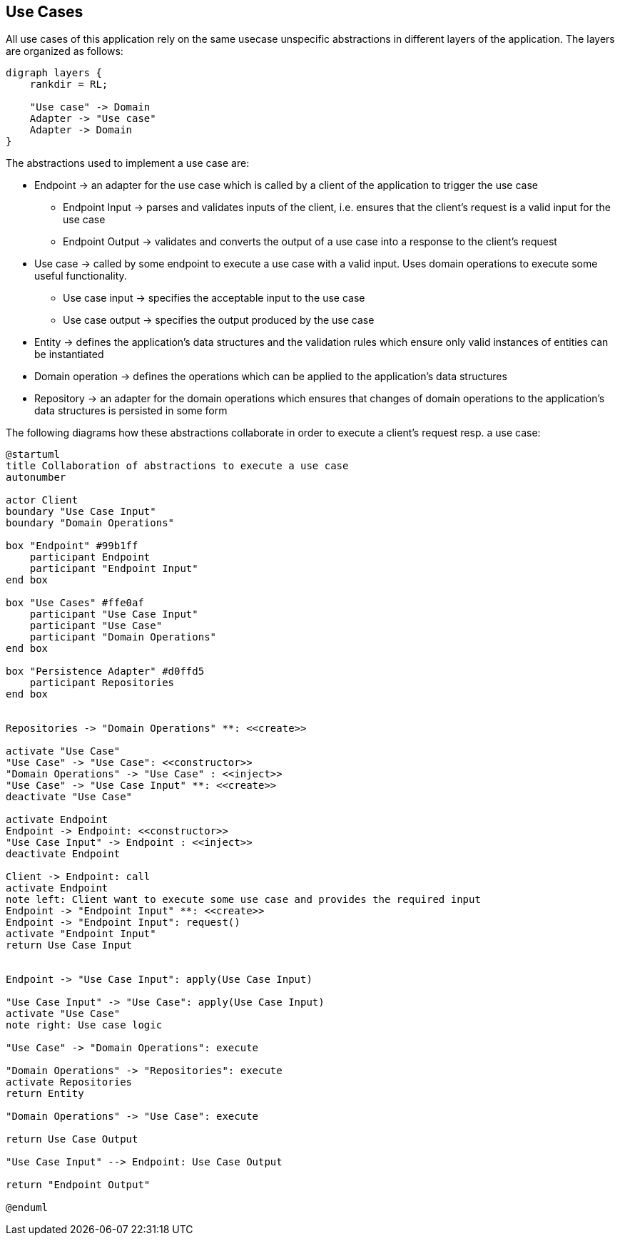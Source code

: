 == Use Cases

All use cases of this application rely on the same usecase unspecific abstractions in different layers of the application.
The layers are organized as follows:

[graphviz,application-layers,svg]
....
digraph layers {
    rankdir = RL;

    "Use case" -> Domain
    Adapter -> "Use case"
    Adapter -> Domain
}
....

The abstractions used to implement a use case are:

* Endpoint -> an adapter for the use case which is called by a client of the application to trigger the use case
** Endpoint Input -> parses and validates inputs of the client, i.e. ensures that the client's request is a valid input for the use case
** Endpoint Output -> validates and converts the output of a use case into a response to the client's request
* Use case -> called by some endpoint to execute a use case with a valid input.
Uses domain operations to execute some useful functionality.
** Use case input -> specifies the acceptable input to the use case
** Use case output -> specifies the output produced by the use case
* Entity -> defines the application's data structures and the validation rules which ensure only valid instances of entities can be instantiated
* Domain operation -> defines the operations which can be applied to the application's data structures
* Repository -> an adapter for the domain operations which ensures that changes of domain operations to the application's data structures is persisted in some form

The following diagrams how these abstractions collaborate in order to execute a client's request resp. a use case:

[plantuml,login-sequence,svg]
....
@startuml
title Collaboration of abstractions to execute a use case
autonumber

actor Client
boundary "Use Case Input"
boundary "Domain Operations"

box "Endpoint" #99b1ff
    participant Endpoint
    participant "Endpoint Input"
end box

box "Use Cases" #ffe0af
    participant "Use Case Input"
    participant "Use Case"
    participant "Domain Operations"
end box

box "Persistence Adapter" #d0ffd5
    participant Repositories
end box


Repositories -> "Domain Operations" **: <<create>>

activate "Use Case"
"Use Case" -> "Use Case": <<constructor>>
"Domain Operations" -> "Use Case" : <<inject>>
"Use Case" -> "Use Case Input" **: <<create>>
deactivate "Use Case"

activate Endpoint
Endpoint -> Endpoint: <<constructor>>
"Use Case Input" -> Endpoint : <<inject>>
deactivate Endpoint

Client -> Endpoint: call
activate Endpoint
note left: Client want to execute some use case and provides the required input
Endpoint -> "Endpoint Input" **: <<create>>
Endpoint -> "Endpoint Input": request()
activate "Endpoint Input"
return Use Case Input


Endpoint -> "Use Case Input": apply(Use Case Input)

"Use Case Input" -> "Use Case": apply(Use Case Input)
activate "Use Case"
note right: Use case logic

"Use Case" -> "Domain Operations": execute

"Domain Operations" -> "Repositories": execute
activate Repositories
return Entity

"Domain Operations" -> "Use Case": execute

return Use Case Output

"Use Case Input" --> Endpoint: Use Case Output

return "Endpoint Output"

@enduml
....